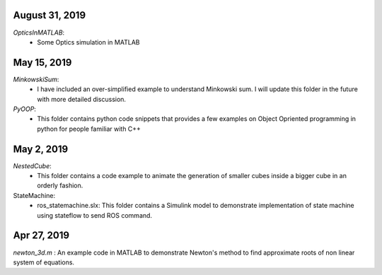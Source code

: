 August 31, 2019
--------------
*OpticsInMATLAB*:
    - Some Optics simulation in MATLAB

May 15, 2019
------------
*MinkowskiSum*:
    - I have included an over-simplified example to understand Minkowski sum. I will update this folder in the future with more detailed discussion.

*PyOOP*:
    - This folder contains python code snippets that provides a few examples on Object Opriented programming in python for people familiar with C++

May 2, 2019
-----------
*NestedCube*: 
	- This folder contains a code example to animate the generation of smaller cubes inside a bigger cube in an orderly fashion.

StateMachine:
	- ros_statemachine.slx: This folder contains a Simulink model to demonstrate implementation of state machine using stateflow to send ROS command. 

Apr 27, 2019
-----------
*newton_3d.m* : An example code in MATLAB to demonstrate Newton's method to find approximate roots of non linear system of equations.

